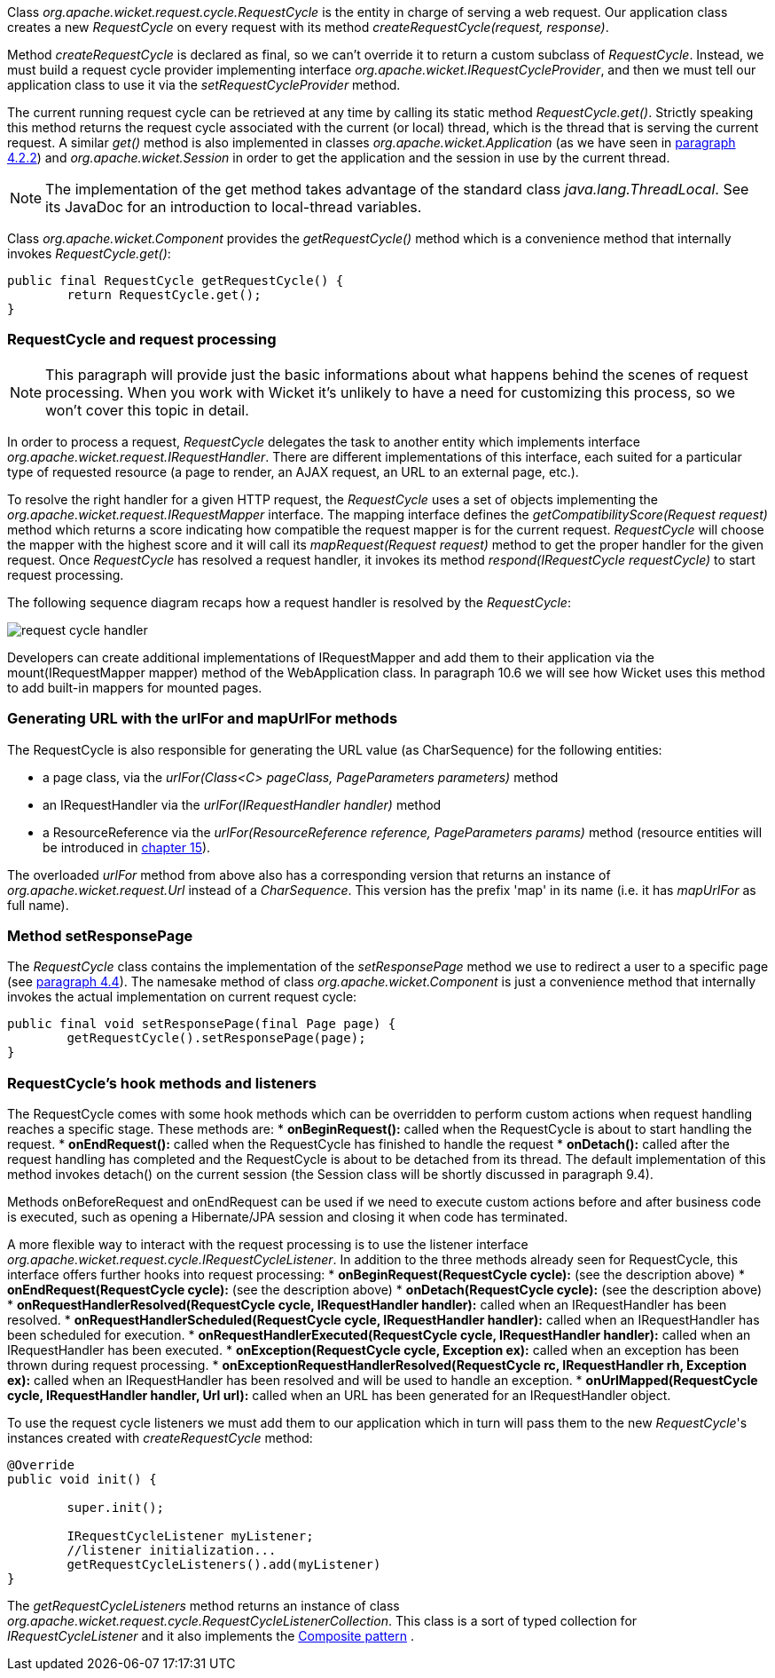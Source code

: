


Class _org.apache.wicket.request.cycle.RequestCycle_ is the entity in charge of serving a web request. Our application class creates a new _RequestCycle_ on every request with its method _createRequestCycle(request, response)_. 

Method _createRequestCycle_ is declared as final, so we can't override it to return a custom subclass of _RequestCycle_. Instead, we must build a request cycle provider implementing interface _org.apache.wicket.IRequestCycleProvider_, and then we must tell our application class to use it via the _setRequestCycleProvider_ method.

The current running request cycle can be retrieved at any time by calling its static method _RequestCycle.get()_. Strictly speaking this method returns the request cycle associated with the current (or local) thread, which is the thread that is serving the current request. A similar _get()_ method is also implemented in classes _org.apache.wicket.Application_ (as we have seen in <<helloWorld.adoc#configuration-of-wicket-applications,paragraph 4.2.2>>) and _org.apache.wicket.Session_ in order to get the application and the session in use by the current thread.

NOTE: The implementation of the get method takes advantage of the standard class _java.lang.ThreadLocal_. See its JavaDoc for an introduction to local-thread variables.

Class _org.apache.wicket.Component_ provides the _getRequestCycle()_ method which is a convenience method that internally invokes _RequestCycle.get()_:

[source,java]
----
public final RequestCycle getRequestCycle() {
	return RequestCycle.get();
}
----

=== RequestCycle and request processing

NOTE: This paragraph will provide just the basic informations about what happens behind the scenes of request processing. When you work with Wicket it's unlikely to have a need for customizing this process, so we won't cover this topic in detail.

In order to process a request, _RequestCycle_ delegates the task to another entity which implements interface _org.apache.wicket.request.IRequestHandler_. There are different implementations of this interface, each suited for a particular type of requested resource (a page to render, an AJAX request, an URL to an external page, etc.). 

To resolve the right handler for a given HTTP request, the _RequestCycle_ uses a set of objects implementing the _org.apache.wicket.request.IRequestMapper_ interface. The mapping interface defines the _getCompatibilityScore(Request request)_ method which returns a score indicating how compatible the request mapper is for the current request. _RequestCycle_ will choose the mapper with the highest score and it will call its _mapRequest(Request request)_ method to get the proper handler for the given request. Once _RequestCycle_ has resolved a request handler, it invokes its method _respond(IRequestCycle requestCycle)_ to start request processing.

The following sequence diagram recaps how a request handler is resolved by the _RequestCycle_:

image::../img/request-cycle-handler.png[]

Developers can create additional implementations of IRequestMapper and add them to their application via the mount(IRequestMapper mapper) method of the WebApplication class. In paragraph 10.6 we will see how Wicket uses this method to add built-in mappers for mounted pages.

=== Generating URL with the urlFor and mapUrlFor methods

The RequestCycle is also responsible for generating the URL value (as CharSequence) for the following entities:

* a page class, via the _urlFor(Class<C> pageClass, PageParameters parameters)_ method 
* an IRequestHandler via the _urlFor(IRequestHandler handler)_ method 
* a ResourceReference via the _urlFor(ResourceReference reference, PageParameters params)_ method (resource entities will be introduced in 
<<resource-management-with-wicket,chapter 15>>). 

The overloaded _urlFor_ method from above also has a corresponding version that returns an instance of _org.apache.wicket.request.Url_ instead of a _CharSequence_. This version has the prefix 'map' in its name (i.e. it has _mapUrlFor_ as full name).

=== Method setResponsePage

The _RequestCycle_ class contains the implementation of the _setResponsePage_ method we use to redirect a user to a specific page (see <<helloWorld.adoc#wicket-links,paragraph 4.4>>). The namesake method of class _org.apache.wicket.Component_ is just a convenience method that internally invokes the actual implementation on current request cycle:

[source,java]
----
public final void setResponsePage(final Page page) {
	getRequestCycle().setResponsePage(page);
}
----

=== RequestCycle's hook methods and listeners

The RequestCycle comes with some hook methods which can be overridden to perform custom actions when request handling reaches a specific stage. These methods are:
* *onBeginRequest():* called when the RequestCycle is about to start handling the request. 
* *onEndRequest():* called when the RequestCycle has finished to handle the request
* *onDetach():* called after the request handling has completed and the RequestCycle is about to be detached from its thread. The default implementation of this method invokes detach() on the current session (the Session class will be shortly discussed in paragraph 9.4).

Methods onBeforeRequest and onEndRequest can be used if we need to execute custom actions before and after business code is executed, such as opening a Hibernate/JPA session and closing it when code has terminated. 

A more flexible way to interact with the request processing is to use the listener interface _org.apache.wicket.request.cycle.IRequestCycleListener_. In addition to the three methods already seen for RequestCycle, this interface offers further hooks into request processing:
* *onBeginRequest(RequestCycle cycle):* (see the description above)
* *onEndRequest(RequestCycle cycle):* (see the description above)
* *onDetach(RequestCycle cycle):* (see the description above)
* *onRequestHandlerResolved(RequestCycle cycle, IRequestHandler handler):* called when an IRequestHandler has been resolved.
* *onRequestHandlerScheduled(RequestCycle cycle, IRequestHandler handler):* called when an IRequestHandler has been scheduled for execution.
* *onRequestHandlerExecuted(RequestCycle cycle, IRequestHandler handler):* called when an IRequestHandler has been executed.
* *onException(RequestCycle cycle, Exception ex):* called when an exception has been thrown during request processing.
* *onExceptionRequestHandlerResolved(RequestCycle rc, IRequestHandler rh, Exception ex):* called when an IRequestHandler has been resolved and will be used to handle an exception. 
* *onUrlMapped(RequestCycle cycle, IRequestHandler handler, Url url):* called when an URL has been generated for an IRequestHandler object.

To use the request cycle listeners we must add them to our application which in turn will pass them to the new _RequestCycle_'s instances created with _createRequestCycle_ method:

[source,java]
----
@Override
public void init() {

	super.init();

	IRequestCycleListener myListener;
	//listener initialization...
	getRequestCycleListeners().add(myListener)		
}
----

The _getRequestCycleListeners_ method returns an instance of class _org.apache.wicket.request.cycle.RequestCycleListenerCollection_. This class is a sort of typed collection for _IRequestCycleListener_ and it also implements the 
http://en.wikipedia.org/wiki/Composite_pattern[Composite pattern] .


